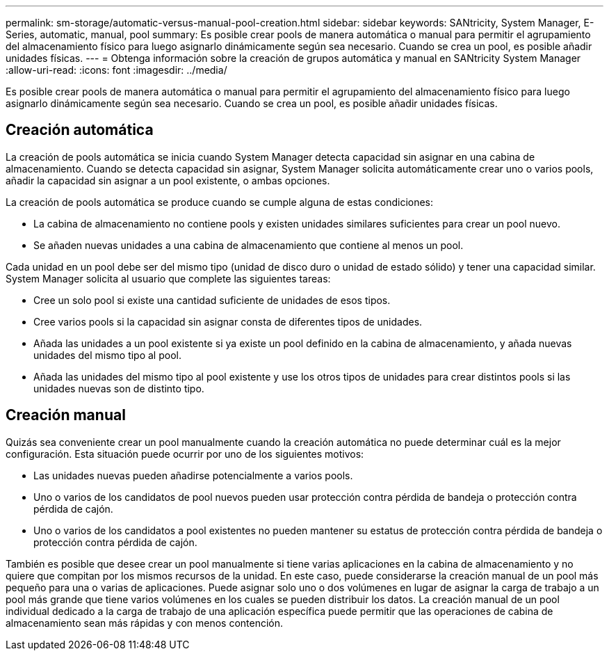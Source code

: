 ---
permalink: sm-storage/automatic-versus-manual-pool-creation.html 
sidebar: sidebar 
keywords: SANtricity, System Manager, E-Series, automatic, manual, pool 
summary: Es posible crear pools de manera automática o manual para permitir el agrupamiento del almacenamiento físico para luego asignarlo dinámicamente según sea necesario. Cuando se crea un pool, es posible añadir unidades físicas. 
---
= Obtenga información sobre la creación de grupos automática y manual en SANtricity System Manager
:allow-uri-read: 
:icons: font
:imagesdir: ../media/


[role="lead"]
Es posible crear pools de manera automática o manual para permitir el agrupamiento del almacenamiento físico para luego asignarlo dinámicamente según sea necesario. Cuando se crea un pool, es posible añadir unidades físicas.



== Creación automática

La creación de pools automática se inicia cuando System Manager detecta capacidad sin asignar en una cabina de almacenamiento. Cuando se detecta capacidad sin asignar, System Manager solicita automáticamente crear uno o varios pools, añadir la capacidad sin asignar a un pool existente, o ambas opciones.

La creación de pools automática se produce cuando se cumple alguna de estas condiciones:

* La cabina de almacenamiento no contiene pools y existen unidades similares suficientes para crear un pool nuevo.
* Se añaden nuevas unidades a una cabina de almacenamiento que contiene al menos un pool.


Cada unidad en un pool debe ser del mismo tipo (unidad de disco duro o unidad de estado sólido) y tener una capacidad similar. System Manager solicita al usuario que complete las siguientes tareas:

* Cree un solo pool si existe una cantidad suficiente de unidades de esos tipos.
* Cree varios pools si la capacidad sin asignar consta de diferentes tipos de unidades.
* Añada las unidades a un pool existente si ya existe un pool definido en la cabina de almacenamiento, y añada nuevas unidades del mismo tipo al pool.
* Añada las unidades del mismo tipo al pool existente y use los otros tipos de unidades para crear distintos pools si las unidades nuevas son de distinto tipo.




== Creación manual

Quizás sea conveniente crear un pool manualmente cuando la creación automática no puede determinar cuál es la mejor configuración. Esta situación puede ocurrir por uno de los siguientes motivos:

* Las unidades nuevas pueden añadirse potencialmente a varios pools.
* Uno o varios de los candidatos de pool nuevos pueden usar protección contra pérdida de bandeja o protección contra pérdida de cajón.
* Uno o varios de los candidatos a pool existentes no pueden mantener su estatus de protección contra pérdida de bandeja o protección contra pérdida de cajón.


También es posible que desee crear un pool manualmente si tiene varias aplicaciones en la cabina de almacenamiento y no quiere que compitan por los mismos recursos de la unidad. En este caso, puede considerarse la creación manual de un pool más pequeño para una o varias de aplicaciones. Puede asignar solo uno o dos volúmenes en lugar de asignar la carga de trabajo a un pool más grande que tiene varios volúmenes en los cuales se pueden distribuir los datos. La creación manual de un pool individual dedicado a la carga de trabajo de una aplicación específica puede permitir que las operaciones de cabina de almacenamiento sean más rápidas y con menos contención.

